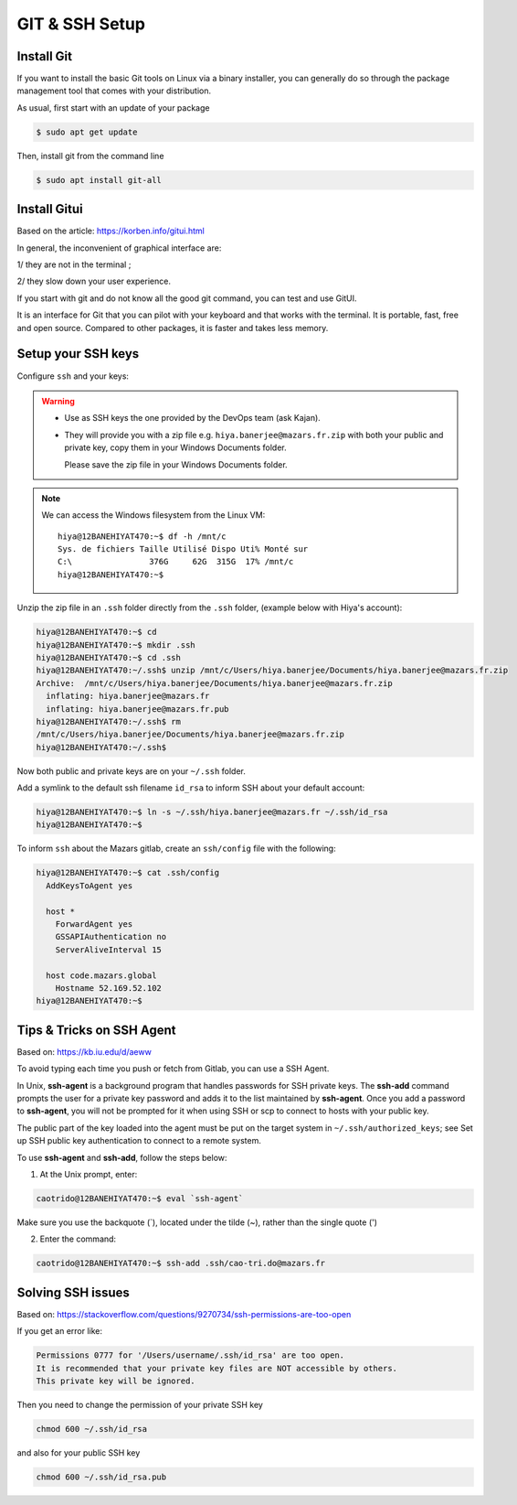 GIT & SSH Setup
=========================

Install Git
-------------------------
If you want to install the basic Git tools on Linux via a binary installer, you can generally do so through the package management tool that comes with your distribution. 

As usual, first start with an update of your package

.. code:: bash

  $ sudo apt get update

Then, install git from the command line

.. code:: bash

  $ sudo apt install git-all



Install Gitui
-------------------------
Based on the article: https://korben.info/gitui.html

In general, the inconvenient of graphical interface are: 

1/ they are not in the terminal ; 

2/ they slow down your user experience.

If you start with git and do not know all the good git command, you can test and use GitUI.

.. image:: /docs/setup_your_pc/git_setup/gitui_demo.gif
   :width: 600px

It is an interface for Git that you can pilot with your keyboard and that works with the terminal.
It is portable, fast, free and open source.
Compared to other packages, it is faster and takes less memory.

.. image:: /docs/setup_your_pc/git_setup/gitui_benchmark.png
   :width: 600px


Setup your SSH keys
-------------------------
Configure ``ssh`` and your keys:

.. warning::

    - Use as SSH keys the one provided by the DevOps team (ask Kajan).
    - They will provide you with a zip file e.g. ``hiya.banerjee@mazars.fr.zip`` with
      both your public and private key, copy them in your Windows Documents folder.

      Please save the zip file in your Windows Documents folder. 

.. note::

  We can access the Windows filesystem from the Linux VM::

    hiya@12BANEHIYAT470:~$ df -h /mnt/c
    Sys. de fichiers Taille Utilisé Dispo Uti% Monté sur
    C:\                376G     62G  315G  17% /mnt/c
    hiya@12BANEHIYAT470:~$

Unzip the zip file in an ``.ssh`` folder directly from the ``.ssh`` folder, (example
below with Hiya's account):

.. code:: bash

    hiya@12BANEHIYAT470:~$ cd
    hiya@12BANEHIYAT470:~$ mkdir .ssh
    hiya@12BANEHIYAT470:~$ cd .ssh
    hiya@12BANEHIYAT470:~/.ssh$ unzip /mnt/c/Users/hiya.banerjee/Documents/hiya.banerjee@mazars.fr.zip
    Archive:  /mnt/c/Users/hiya.banerjee/Documents/hiya.banerjee@mazars.fr.zip
      inflating: hiya.banerjee@mazars.fr
      inflating: hiya.banerjee@mazars.fr.pub
    hiya@12BANEHIYAT470:~/.ssh$ rm
    /mnt/c/Users/hiya.banerjee/Documents/hiya.banerjee@mazars.fr.zip
    hiya@12BANEHIYAT470:~/.ssh$

Now both public and private keys are on your ``~/.ssh`` folder.

Add a symlink to the default ssh filename ``id_rsa`` to inform SSH about your default
account:

.. code:: bash

    hiya@12BANEHIYAT470:~$ ln -s ~/.ssh/hiya.banerjee@mazars.fr ~/.ssh/id_rsa
    hiya@12BANEHIYAT470:~$

To inform ``ssh`` about the Mazars gitlab, create an ``ssh/config`` file with the following:

.. code:: bash

  hiya@12BANEHIYAT470:~$ cat .ssh/config
    AddKeysToAgent yes

    host *
      ForwardAgent yes
      GSSAPIAuthentication no
      ServerAliveInterval 15

    host code.mazars.global
      Hostname 52.169.52.102
  hiya@12BANEHIYAT470:~$

Tips & Tricks on SSH Agent
------------------------------

Based on: https://kb.iu.edu/d/aeww

To avoid typing each time you push or fetch from Gitlab, you can use a SSH Agent.

In Unix, **ssh-agent** is a background program that handles passwords for SSH private keys. 
The **ssh-add** command prompts the user for a private key password and adds it to the list maintained by **ssh-agent**.
Once you add a password to **ssh-agent**, you will not be prompted for it when using SSH or 
scp to connect to hosts with your public key.

The public part of the key loaded into the agent must be put on the target system in ``~/.ssh/authorized_keys``; 
see Set up SSH public key authentication to connect to a remote system.

To use **ssh-agent** and **ssh-add**, follow the steps below:

1. At the Unix prompt, enter: 

.. code:: bash

  caotrido@12BANEHIYAT470:~$ eval `ssh-agent`

Make sure you use the backquote (`), located under the tilde (~), rather than the single quote (')

2. Enter the command: 

.. code:: bash

  caotrido@12BANEHIYAT470:~$ ssh-add .ssh/cao-tri.do@mazars.fr

Solving SSH issues
------------------------------

Based on: https://stackoverflow.com/questions/9270734/ssh-permissions-are-too-open

If you get an error like:

.. code:: bash

  Permissions 0777 for '/Users/username/.ssh/id_rsa' are too open.
  It is recommended that your private key files are NOT accessible by others.
  This private key will be ignored.

Then you need to change the permission of your private SSH key

.. code:: bash

  chmod 600 ~/.ssh/id_rsa

and also for your public SSH key

.. code:: bash

  chmod 600 ~/.ssh/id_rsa.pub